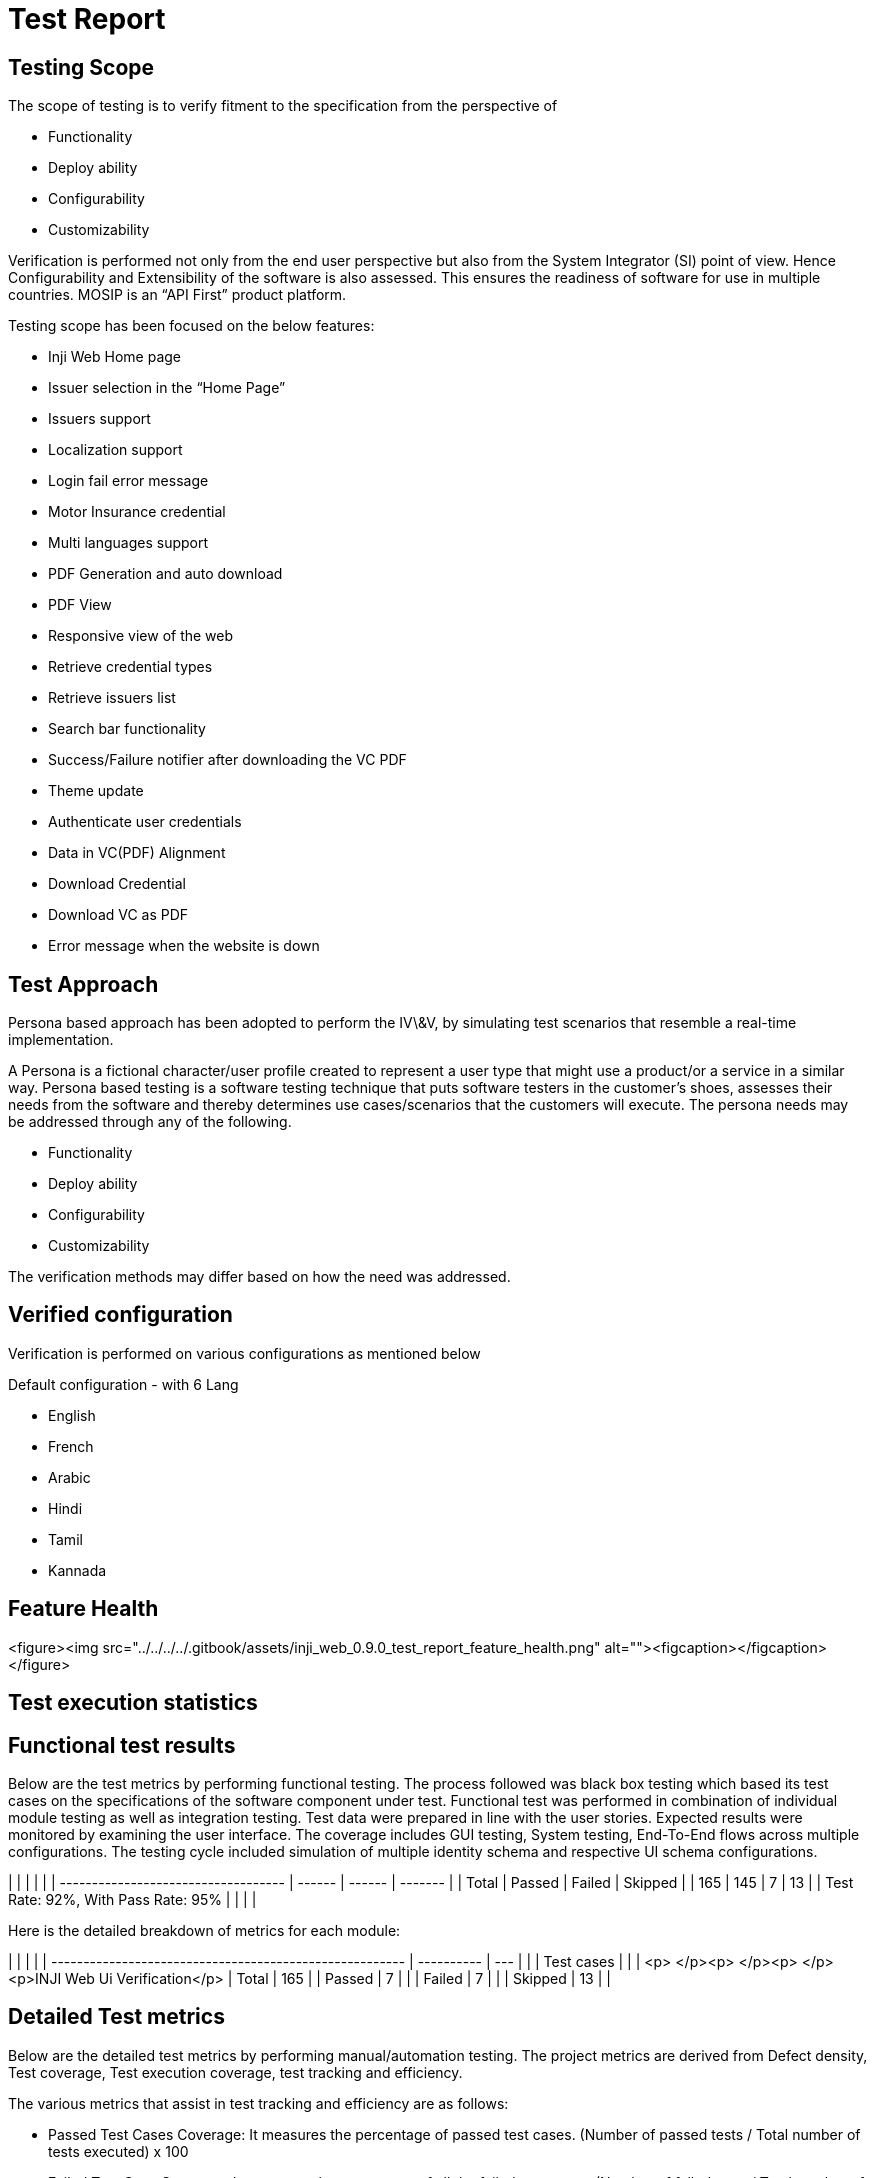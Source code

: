 = Test Report

== Testing Scope

The scope of testing is to verify fitment to the specification from the perspective of &#x20;

* Functionality&#x20;
* Deploy ability
* Configurability
* Customizability

Verification is performed not only from the end user perspective but also from the System Integrator (SI) point of view. Hence Configurability and Extensibility of the software is also assessed. This ensures the readiness of software for use in multiple countries. MOSIP is an “API First” product platform.

Testing scope has been focused on the below features:

* Inji Web Home page
* Issuer selection in the “Home Page”
* Issuers support
* Localization support
* Login fail error message
* Motor Insurance credential
* Multi languages support
* PDF Generation and auto download
* PDF View
* Responsive view of the web
* Retrieve credential types
* Retrieve issuers list
* Search bar functionality
* Success/Failure notifier after downloading the VC PDF
* Theme update
* Authenticate user credentials&#x20;
* Data in VC(PDF) Alignment
* Download Credential
* Download VC as PDF
* Error message when the website is down

== Test Approach

Persona based approach has been adopted to perform the IV\&V, by simulating test scenarios that resemble a real-time implementation.

A Persona is a fictional character/user profile created to represent a user type that might use a product/or a service in a similar way. Persona based testing is a software testing technique that puts software testers in the customer's shoes, assesses their needs from the software and thereby determines use cases/scenarios that the customers will execute. The persona needs may be addressed through any of the following.

* Functionality
* Deploy ability
* Configurability
* Customizability

The verification methods may differ based on how the need was addressed.

== Verified configuration

Verification is performed on various configurations as mentioned below&#x20;

&#x20;Default configuration - with 6 Lang&#x20;

* English
* French
* Arabic
* Hindi
* Tamil
* Kannada

== Feature Health

<figure><img src="../../../../.gitbook/assets/inji_web_0.9.0_test_report_feature_health.png" alt=""><figcaption></figcaption></figure>

== Test execution statistics

== Functional test results

Below are the test metrics by performing functional testing. The process followed was black box testing which based its test cases on the specifications of the software component under test. Functional test was performed in combination of individual module testing as well as integration testing. Test data were prepared in line with the user stories. Expected results were monitored by examining the user interface. The coverage includes GUI testing, System testing, End-To-End flows across multiple configurations. The testing cycle included simulation of multiple identity schema and respective UI schema configurations.

|                                     |        |        |         |
| ----------------------------------- | ------ | ------ | ------- |
| Total                               | Passed | Failed | Skipped |
| 165                                 | 145    | 7      | 13      |
| Test Rate: 92%, With Pass Rate: 95% |        |        |         |

Here is the detailed breakdown of metrics for each module:

|                                                         |            |     |
| ------------------------------------------------------- | ---------- | --- |
|                                                         | Test cases |     |
| <p> </p><p> </p><p> </p><p>INJI Web Ui Verification</p> | Total      | 165 |
| Passed                                                  | 7          |     |
| Failed                                                  | 7          |     |
| Skipped                                                 | 13         |     |



== Detailed Test metrics

Below are the detailed test metrics by performing manual/automation testing. The project metrics are derived from Defect density, Test coverage, Test execution coverage, test tracking and efficiency.&#x20;

The various metrics that assist in test tracking and efficiency are as follows:

* Passed Test Cases Coverage: It measures the percentage of passed test cases. (Number of passed tests / Total number of tests executed) x 100
* Failed Test Case Coverage: It measures the percentage of all the failed test cases. (Number of failed tests / Total number of test cases executed) x 100

Git hub link for the xls file:

\<TBD>



&#x20;
